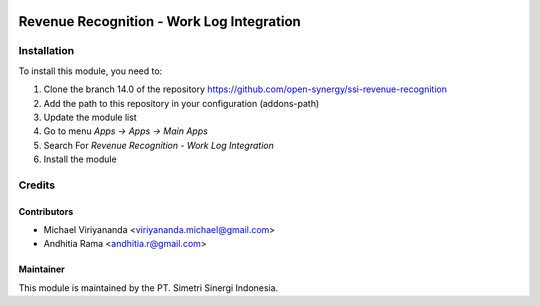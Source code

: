 .. image:: https://img.shields.io/badge/licence-LGPL--3-blue.svg
   :target: http://www.gnu.org/licenses/lgpl-3.0-standalone.html
   :alt: License: LGPL-3

==========================================
Revenue Recognition - Work Log Integration
==========================================



Installation
============

To install this module, you need to:

1.  Clone the branch 14.0 of the repository https://github.com/open-synergy/ssi-revenue-recognition
2.  Add the path to this repository in your configuration (addons-path)
3.  Update the module list
4.  Go to menu *Apps -> Apps -> Main Apps*
5.  Search For *Revenue Recognition - Work Log Integration*
6.  Install the module

Credits
=======

Contributors
------------

* Michael Viriyananda <viriyananda.michael@gmail.com>
* Andhitia Rama <andhitia.r@gmail.com>


Maintainer
----------

.. image:: https://simetri-sinergi.id/logo.png
   :alt: PT. Simetri Sinergi Indonesia
   :target: https://simetri-sinergi.id

This module is maintained by the PT. Simetri Sinergi Indonesia.
